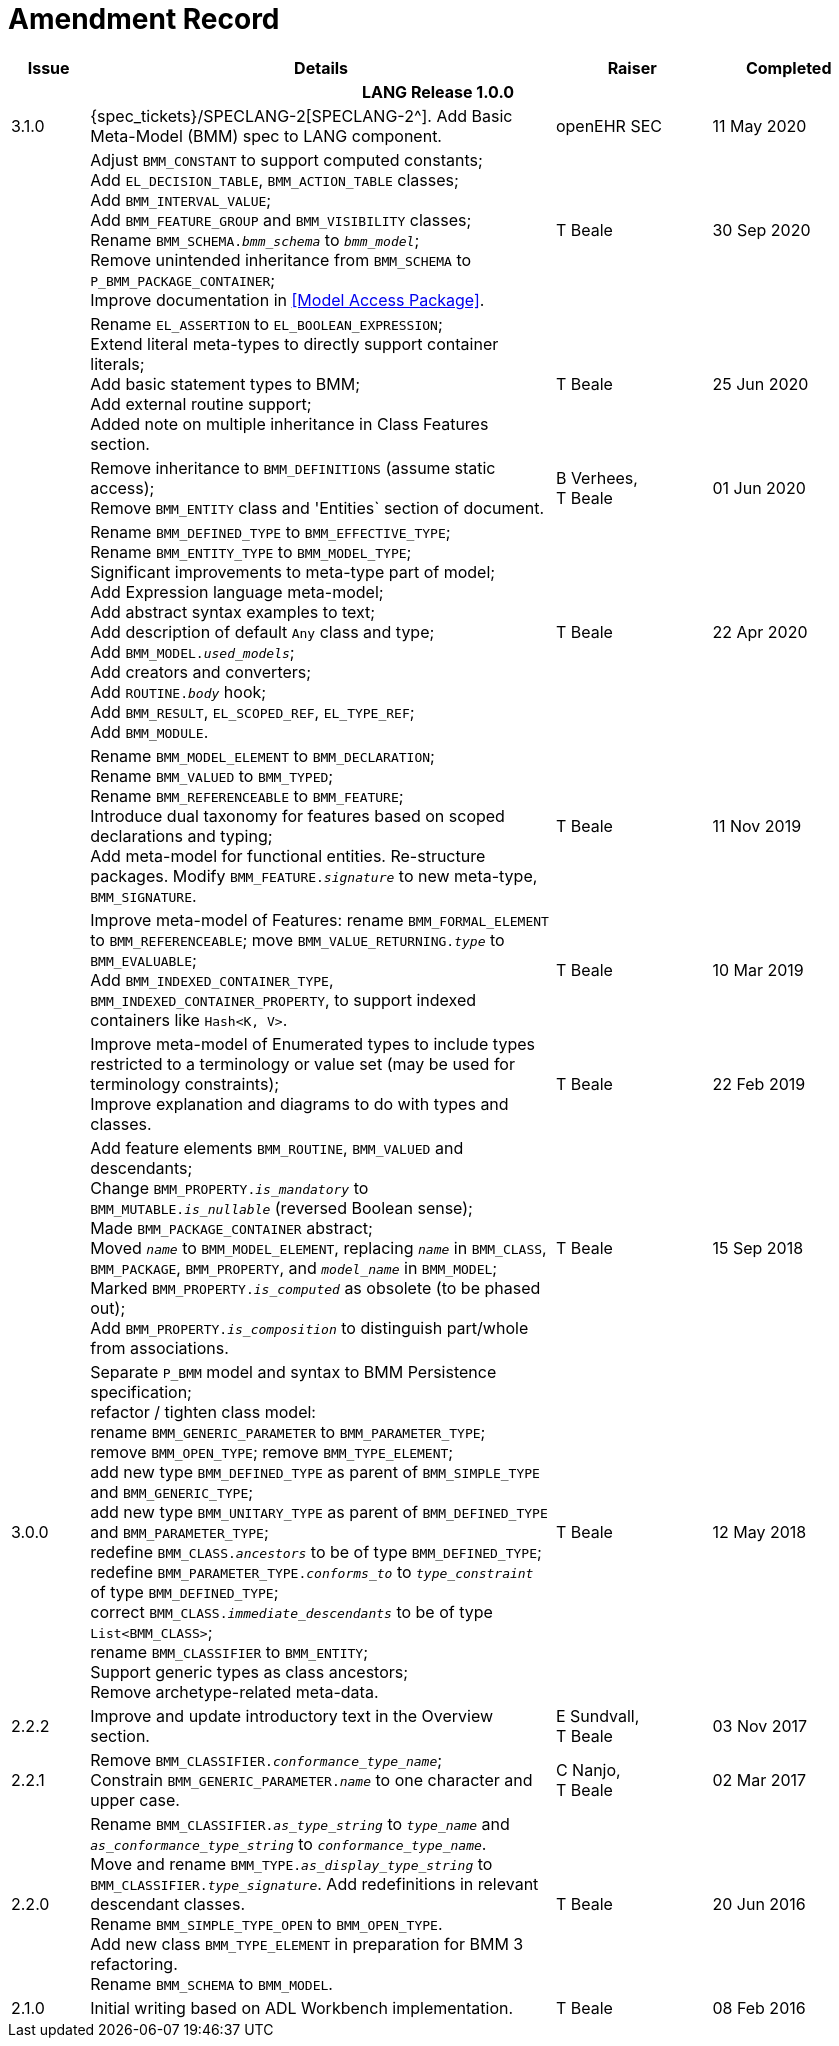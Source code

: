 = Amendment Record

[cols="1,6,2,2", options="header"]
|===
|Issue|Details|Raiser|Completed

4+^h|*LANG Release 1.0.0*

|[[latest_issue]]3.1.0
|{spec_tickets}/SPECLANG-2[SPECLANG-2^]. Add Basic Meta-Model (BMM) spec to LANG component.
|openEHR SEC
|[[latest_issue_date]]11 May 2020

|
|Adjust `BMM_CONSTANT` to support computed constants; +
 Add `EL_DECISION_TABLE`, `BMM_ACTION_TABLE` classes; +
 Add `BMM_INTERVAL_VALUE`; +
 Add `BMM_FEATURE_GROUP` and `BMM_VISIBILITY` classes; +
 Rename `BMM_SCHEMA._bmm_schema_` to `_bmm_model_`; + 
 Remove unintended inheritance from `BMM_SCHEMA` to `P_BMM_PACKAGE_CONTAINER`; +
 Improve documentation in <<Model Access Package>>.
|T Beale
|30 Sep 2020

|
|Rename `EL_ASSERTION` to `EL_BOOLEAN_EXPRESSION`; +
 Extend literal meta-types to directly support container literals; +
 Add basic statement types to BMM; +
 Add external routine support; +
 Added note on multiple inheritance in Class Features section.
|T Beale
|25 Jun 2020

|
|Remove inheritance to `BMM_DEFINITIONS` (assume static access); +
 Remove `BMM_ENTITY` class and 'Entities` section of document.
|B Verhees, +
 T Beale
|01 Jun 2020

|
|Rename `BMM_DEFINED_TYPE` to `BMM_EFFECTIVE_TYPE`; +
 Rename `BMM_ENTITY_TYPE` to `BMM_MODEL_TYPE`; +
 Significant improvements to meta-type part of model; +
 Add Expression language meta-model; +
 Add abstract syntax examples to text; +
 Add description of default `Any` class and type; +
 Add `BMM_MODEL._used_models_`; +
 Add creators and converters; +
 Add `ROUTINE._body_` hook; +
 Add `BMM_RESULT`, `EL_SCOPED_REF`, `EL_TYPE_REF`; +
 Add `BMM_MODULE`.
|T Beale 
|22 Apr 2020

|
|Rename `BMM_MODEL_ELEMENT` to `BMM_DECLARATION`; +
 Rename `BMM_VALUED` to `BMM_TYPED`; +
 Rename `BMM_REFERENCEABLE` to `BMM_FEATURE`; +
 Introduce dual taxonomy for features based on scoped declarations and typing; +
 Add meta-model for functional entities. Re-structure packages. Modify `BMM_FEATURE._signature_` to new meta-type, `BMM_SIGNATURE`.
|T Beale 
|11 Nov 2019

|
|Improve meta-model of Features: rename `BMM_FORMAL_ELEMENT` to `BMM_REFERENCEABLE`; move `BMM_VALUE_RETURNING._type_` to `BMM_EVALUABLE`; +
 Add `BMM_INDEXED_CONTAINER_TYPE`, `BMM_INDEXED_CONTAINER_PROPERTY`, to support indexed containers like `Hash<K, V>`.
|T Beale
|10 Mar 2019

|
|Improve meta-model of Enumerated types to include types restricted to a terminology or value set (may be used for terminology constraints); +
 Improve explanation and diagrams to do with types and classes.
|T Beale
|22 Feb 2019

|
|Add feature elements `BMM_ROUTINE`, `BMM_VALUED` and descendants; +
 Change `BMM_PROPERTY._is_mandatory_` to `BMM_MUTABLE._is_nullable_` (reversed Boolean sense); +
 Made `BMM_PACKAGE_CONTAINER` abstract; +
 Moved `_name_` to `BMM_MODEL_ELEMENT`, replacing `_name_` in `BMM_CLASS`, `BMM_PACKAGE`, `BMM_PROPERTY`, and `_model_name_` in `BMM_MODEL`; +
 Marked `BMM_PROPERTY._is_computed_` as obsolete (to be phased out); +
 Add `BMM_PROPERTY._is_composition_` to distinguish part/whole from associations.
|T Beale
|15 Sep 2018

|3.0.0
|Separate `P_BMM` model and syntax to BMM Persistence specification; +
 refactor / tighten class model: +
 rename `BMM_GENERIC_PARAMETER` to `BMM_PARAMETER_TYPE`; +
 remove `BMM_OPEN_TYPE`; remove `BMM_TYPE_ELEMENT`; +
 add new type `BMM_DEFINED_TYPE` as parent of `BMM_SIMPLE_TYPE` and `BMM_GENERIC_TYPE`; +
 add new type `BMM_UNITARY_TYPE` as parent of `BMM_DEFINED_TYPE` and `BMM_PARAMETER_TYPE`; +
 redefine `BMM_CLASS._ancestors_` to be of type `BMM_DEFINED_TYPE`; +
 redefine `BMM_PARAMETER_TYPE._conforms_to_` to `_type_constraint_` of type `BMM_DEFINED_TYPE`; +
 correct `BMM_CLASS._immediate_descendants_` to be of type `List<BMM_CLASS>`; +
 rename `BMM_CLASSIFIER` to `BMM_ENTITY`; +
 Support generic types as class ancestors; +
 Remove archetype-related meta-data.
|T Beale
|12 May 2018

|2.2.2
|Improve and update introductory text in the Overview section.
|E Sundvall, +
 T Beale
|03 Nov 2017

|2.2.1
|Remove `BMM_CLASSIFIER._conformance_type_name_`; +
 Constrain `BMM_GENERIC_PARAMETER._name_` to one character and upper case.
|C Nanjo, +
 T Beale
|02 Mar 2017

|2.2.0
|Rename `BMM_CLASSIFIER._as_type_string_` to `_type_name_` and `_as_conformance_type_string_` to `_conformance_type_name_`. +
 Move and rename `BMM_TYPE._as_display_type_string_` to `BMM_CLASSIFIER._type_signature_`. Add redefinitions in relevant descendant classes. +
 Rename `BMM_SIMPLE_TYPE_OPEN` to `BMM_OPEN_TYPE`. +
 Add new class `BMM_TYPE_ELEMENT` in preparation for BMM 3 refactoring. +
 Rename `BMM_SCHEMA` to `BMM_MODEL`.
|T Beale
|20 Jun 2016

|2.1.0
|Initial writing based on ADL Workbench implementation.
|T Beale
|08 Feb 2016

|===
